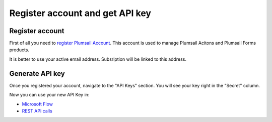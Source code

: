 Register account and get API key
=======================================

Register account
----------------

First of all you need to `register Plumsail Account <https://auth.plumsail.com/account/Register?ReturnUrl=https://account.plumsail.com/actions/intro>`_. This account is used to manage Plumsail Acitons and Plumsail Forms products.

It is better to use your active email address. Subsription will be linked to this address.

Generate API key
----------------

Once you registered your account, navigate to the "API Keys" section. You will see your key right in the "Secret" column.

.. image:: ../_static/img/getting-started/create-api-key.png
   :alt: API keys

Now you can use your new API Key in:

- `Microsoft Flow <use-from-flow.html>`_
- `REST API calls <use-as-rest-api.html>`_